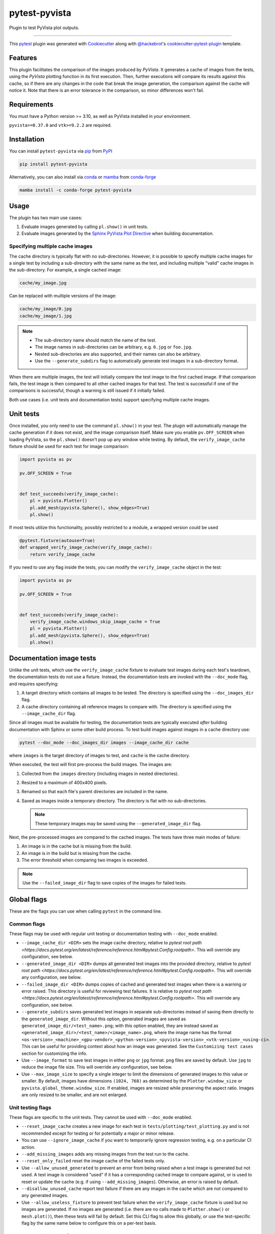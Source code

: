 ==============
pytest-pyvista
==============
.. image:: https://img.shields.io/pypi/v/pytest-pyvista.svg?color=orange&label=pypi&logo=python&logoColor=white
    :target: https://pypi.org/project/pytest-pyvista
    :alt: PyPI version

.. image:: https://img.shields.io/conda/vn/conda-forge/pytest-pyvista?color=orange&label=conda-forge&logo=conda-forge&logoColor=white
    :target: https://anaconda.org/conda-forge/pytest-pyvista
    :alt: conda-forge version

.. image:: https://img.shields.io/pypi/pyversions/pytest-pyvista.svg?color=orange&logo=python&label=python&logoColor=white
    :target: https://pypi.org/project/pytest-pyvista
    :alt: Python versions

.. image:: https://github.com/pyvista/pytest-pyvista/actions/workflows/ci_cd.yml/badge.svg
    :target: https://github.com/pyvista/pytest-pyvista/actions/workflows/ci_cd.yml
    :alt: GitHub Actions: Unit Testing and Deployment

Plugin to test PyVista plot outputs.

----

This `pytest`_ plugin was generated with `Cookiecutter`_ along with
`@hackebrot`_'s `cookiecutter-pytest-plugin`_ template.


Features
--------
This plugin facilitates the comparison of the images produced by `PyVista`. It
generates a cache of images from the tests, using the `PyVista` plotting
function in its first execution. Then, further executions will compare its
results against this cache, so if there are any changes in the code that break
the image generation, the comparison against the cache will notice it. Note
that there is an error tolerance in the comparison, so minor differences won't
fail.


Requirements
------------
You must have a Python version >= 3.10, as well as PyVista installed
in your environment.

``pyvista>=0.37.0`` and ``vtk>=9.2.2`` are required.

Installation
------------
You can install ``pytest-pyvista`` via `pip`_ from `PyPI`_

.. code-block:: bash 

    pip install pytest-pyvista

Alternatively, you can also install via `conda`_ or `mamba`_ from `conda-forge`_

.. code-block:: bash

    mamba install -c conda-forge pytest-pyvista

Usage
-----
The plugin has two main use cases:

#. Evaluate images generated by calling ``pl.show()`` in unit tests.
#. Evaluate images generated by the
   `Sphinx PyVista Plot Directive <https://docs.pyvista.org/extras/plot_directive.html>`_
   when building documentation.

Specifying multiple cache images
================================
The cache directory is typically flat with no sub-directories. However,
it is possible to specify multiple cache images for a single test by
including a sub-directory with the same name as the test, and including
multiple "valid" cache images in the sub-directory. For example, a
single cached image:

.. code-block:: bash

    cache/my_image.jpg

Can be replaced with multiple versions of the image:

.. code-block:: bash

    cache/my_image/0.jpg
    cache/my_image/1.jpg

.. note::

   - The sub-directory name should match the name of the test.
   - The image names in sub-directories can be arbitrary, e.g. ``0.jpg`` or
     ``foo.jpg``.
   - Nested sub-directories are also supported, and their names can also be arbitrary.
   - Use the ``--generate_subdirs`` flag to automatically generate test images in a
     sub-directory format.

When there are multiple images, the test will initially compare the test image
to the first cached image. If that comparison fails, the test image is then
compared to all other cached images for that test. The test is successful if one
of the comparisons is successful, though a warning is still issued if it initially
failed.

Both use cases (i.e. unit tests and documentation tests) support specifying multiple
cache images.

Unit tests
----------
Once installed, you only need to use the command ``pl.show()`` in your test. The
plugin will automatically manage the cache generation if it does not exist, and
the image comparison itself. Make sure you enable ``pv.OFF_SCREEN`` when loading
PyVista, so the ``pl.show()`` doesn't pop up any window while testing.  By default,
the ``verify_image_cache`` fixture should be used for each test for image comparison:

.. code-block:: python

    import pyvista as pv

    pv.OFF_SCREEN = True


    def test_succeeds(verify_image_cache):
        pl = pyvista.Plotter()
        pl.add_mesh(pyvista.Sphere(), show_edges=True)
        pl.show()


If most tests utilize this functionality, possibly restricted to a module,
a wrapped version could be used

.. code-block:: python

    @pytest.fixture(autouse=True)
    def wrapped_verify_image_cache(verify_image_cache):
        return verify_image_cache


If you need to use any flag inside the tests, you can modify the
``verify_image_cache`` object in the test:

.. code-block:: python

    import pyvista as pv

    pv.OFF_SCREEN = True


    def test_succeeds(verify_image_cache):
        verify_image_cache.windows_skip_image_cache = True
        pl = pyvista.Plotter()
        pl.add_mesh(pyvista.Sphere(), show_edges=True)
        pl.show()


Documentation image tests
-------------------------
Unlike the unit tests, which use the ``verify_image_cache`` fixture to evaluate test
images during each test's teardown, the documentation tests do not use a fixture.
Instead, the documentation tests are invoked with the ``--doc_mode`` flag, and requires
specifying:

#. A target directory which contains all images to be tested. The directory is specified
   using the ``--doc_images_dir`` flag.
#. A cache directory containing all reference images to compare with. The directory is
   specified using the ``--image_cache_dir`` flag.

Since all images must be available for testing, the documentation tests are typically
executed `after` building documentation with Sphinx or some other build process. To test
build images against images in a cache directory use:

.. code-block:: bash

    pytest --doc_mode --doc_images_dir images --image_cache_dir cache

where ``images`` is the target directory of images to test, and ``cache`` is the cache
directory.

When executed, the test will first pre-process the build images. The images are:

#. Collected from the ``images`` directory (including images in nested directories).
#. Resized to a maximum of 400x400 pixels.
#. Renamed so that each file's parent directories are included in the name.
#. Saved as images inside a temporary directory. The directory is flat with no
   sub-directories.

   .. note::
      These temporary images may be saved using the ``--generated_image_dir`` flag.

Next, the pre-processed images are compared to the cached images.
The tests have three main modes of failure:

#.  An image is in the cache but is missing from the build.
#.  An image is in the build but is missing from the cache.
#.  The error threshold when comparing two images is exceeded.

.. note::
   Use the ``--failed_image_dir`` flag to save copies of the images for
   failed tests.

Global flags
------------
These are the flags you can use when calling ``pytest`` in the command line.

Common flags
============
These flags may be used with regular unit testing or documentation testing with
``--doc_mode`` enabled.

* ``--image_cache_dir <DIR>`` sets the image cache directory, relative to `pytest root path <https://docs.pytest.org/en/latest/reference/reference.html#pytest.Config.rootpath>`.
  This will override any configuration, see below.

* ``--generated_image_dir <DIR>`` dumps all generated test images into the provided
  directory, relative to `pytest root path <https://docs.pytest.org/en/latest/reference/reference.html#pytest.Config.rootpath>`.
  This will override any configuration, see below.

* ``--failed_image_dir <DIR>`` dumps copies of cached and generated test images when
  there is a warning or error raised. This directory is useful for reviewing test
  failures. It is relative to `pytest root path <https://docs.pytest.org/en/latest/reference/reference.html#pytest.Config.rootpath>`.
  This will override any configuration, see below.

* ``--generate_subdirs`` saves generated test images in separate sub-directories
  instead of saving them directly to the ``generated_image_dir``. Without this option,
  generated images are saved as ``generated_image_dir/<test_name>.png``; with this
  option enabled, they are instead saved as
  ``<generated_image_dir>/<test_name>/<image_name>.png``, where the image name has the format
  ``<os-version>_<machine>_<gpu-vendor>_<python-version>_<pyvista-version>_<vtk-version>_<using-ci>``.
  This can be useful for providing context about how an image was generated. See the
  ``Customizing test cases`` section for customizing the info.

* Use ``--image_format`` to save test images in either ``png`` or ``jpg`` format.
  ``png`` files are saved by default. Use ``jpg`` to reduce the image file size.
  This will override any configuration, see below.

* Use ``--max_image_size`` to specify a single integer to limit the dimensions of
  generated images to this value or smaller. By default, images have dimensions ``(1024, 768)``
  as determined by the ``Plotter.window_size`` or ``pyvista.global_theme.window_size``.
  If enabled, images are resized while preserving the aspect ratio. Images are only resized
  to be smaller, and are not enlarged.

Unit testing flags
==================
These flags are specific to the unit tests. They cannot be used with
``--doc_mode`` enabled.

* ``--reset_image_cache`` creates a new image for each test in
  ``tests/plotting/test_plotting.py`` and is not recommended except for
  testing or for potentially a major or minor release. 

* You can use ``--ignore_image_cache`` if you want to
  temporarily ignore regression testing, e.g. on a particular CI action.

* ``--add_missing_images`` adds any missing images from the test run to the cache.

* ``--reset_only_failed`` reset the image cache of the failed tests only.

* Use ``--allow_unused_generated`` to prevent an error from being raised when a
  test image is generated but not used. A test image is considered "used" if it has a
  corresponding cached image to compare against, or is used to reset or update the
  cache (e.g. if using ``--add_missing_images``). Otherwise, an error is raised by
  default.

* ``--disallow_unused_cache`` report test failure if there are any images in the cache
  which are not compared to any generated images.

* Use ``--allow_useless_fixture`` to prevent test failure when the ``verify_image_cache``
  fixture is used but no images are generated. If no images are generated (i.e. there are
  no calls made to ``Plotter.show()`` or ``mesh.plot()``), then these tests will fail
  by default. Set this CLI flag to allow this globally, or use the test-specific flag
  by the same name below to configure this on a per-test basis.

Documentation testing flags
===========================
These flags are specific to documentation tests. They cannot be used with regular unit
tests.

* ``--doc_mode`` is a required flag for testing documentation images. It configures
  pytest to only collect tests relevant for the image testing.

* ``--doc_images_dir <DIR>`` sets the target directory of images to be tested.

  .. note::

     With Sphinx, build images are typically saved to ``doc/_build/html/_images``.

* Use ``--include_vtksz`` to include tests for interactive plots which are generated by
  PyVista's plot-directive as ``vtksz`` files. When enabled, each ``vtksz`` file
  inside the ``doc_images_dir`` is first converted to HTML, loaded in a web browser,
  and rendered with the same window size as its corresponding static image.
  A screenshot is captured, then compared with the cached image like normal.

  .. note::

      This option requires installing additional packages, as well as installing the
      chromium browser with ``playwright``:

      .. code-block:: bash

          pip install pytest-pyvista[vtksz]
          playwright install chromium

  .. note::

    Enabling this option may increase overall test time considerably due to the additional
    file processing required.

* Use ``--max_vtksz_file_size`` to include tests to limit the size of ``vtksz`` files.
  All ``vtksz`` files inside the ``doc_images_dir`` are collected and compared to the
  specified value. The value should be specified in megabytes (MB). ``20`` is a good
  initial value to set. The value can be customized on a per-test (i.e. per-file) basis,
  see ``Customizing test cases`` for details. Setting this value overrides any configuration,
  see below.

  .. note::

     This option is completely independent from the ``--include_vtksz`` option. File
     sizes may be tested without any additional installation.

Customizing test cases
----------------------
Both the regular unit tests and documentation tests allow for some level of customization.

Customizing unit tests
======================
These are attributes of ``verify_image_cache``. You can set them as ``True`` if needed
in the beginning of your test function.

* ``high_variance_test``: If necessary, the threshold for determining if a test
  will pass or not is incremented to another predetermined threshold. This is
  currently done due to the use of an unstable version of VTK, in stable
  versions this shouldn't be necessary.

* ``windows_skip_image_cache``: For test where the plotting in Windows is different
  from MacOS/Linux.

* ``macos_skip_image_cache``: For test where the plotting in MacOS is different
  from Windows/Linux.

* ``skip``: If you have a test that plots a figure, but you don't want to compare
  its output against the cache, you can skip it with this flag.

* ``allow_useless_fixture``: Set this flag to ``True`` to prevent test failure when the
  ``verify_image_cache`` fixture is used but no images are generated. The value of this
  flag takes precedence over the global flag by the same name (see above).

* ``env_info``: Dataclass for controlling the environment info used to name the generated
  test image(s) when the ``--generate_dirs`` option is used. The info can be test-specific
  or can be modified globally by wrapping the ``verify_image_cache`` fixture, e.g.:

  .. code-block:: python

    @pytest.fixture(autouse=True)
    def wrapped_verify_image_cache(verify_image_cache):
        # Customize the environment info (NOTE: Default values are shown)
        info = verify_image_cache.env_info
        info.prefix: str = ""  # Add a custom prefix
        info.os: bool = True  # Show/hide the os version (e.g. ubuntu, macOS, Windows)
        info.machine: bool = True  # Show/hide the machine info (e.g. arm64)
        info.gpu: bool = True  # Show/hide the gpu vendor (e.g. NVIDIA)
        info.python: bool = True  # Show/hide the python version
        info.pyvista: bool = True  # Show/hide the pyvista version
        info.vtk: bool = True  # Show/hide the vtk version
        info.ci: bool = True  # Show/hide if generated in CI
        info.suffix: str = ""  # Add a custom suffix

        # Alternatively, set a custom string
        verify_image_cache.env_info = 'my_custom_string'

        return verify_image_cache

Customizing documentation tests
===============================
Similar to how the unit tests may be customized using the ``verify_image_cache`` fixture,
the documentation tests can be customized using a ``doc_verify_image_cache`` object.
Instead of a fixture, a pytest hook function is used.

In your ``conftest.py`` file, define a hook function named ``pytest_pyvista_doc_mode_hook``
with ``doc_verify_image_cache`` and ``request`` as arguments. The ``doc_verify_image_cache``
object can then be modified directly on a per-test (i.e. per-image) basis.

For example, a test comparing the build image ``images/foo.png`` to the cached image
``cache/foo.png`` will have the test name ``foo``, and can be modified as shown below.
Currently, only the ``env_info`` can be customized. Refer to the test-specific flags
for unit tests above for more details about customizing the ``env_info`` string.

.. code-block:: python

    def pytest_pyvista_doc_mode_hook(doc_verify_image_cache, request):
        if doc_verify_image_cache.test_name == 'foo':
            doc_verify_image_cache.env_info = 'my_custom_string'
        return doc_verify_image_cache

.. note::
    Customizing the ``env_info`` will affect the generated image's filename, and is only
    relevant if the ``--generate_subdirs`` option is enabled.

Since the regular ``pytest`` ``request`` fixture is also exposed by the hook, users
can further modify the test properties based based on node, markers, or other fixtures.

If the ``--max_vtksz_file_size`` option is used, these tests may similarly be customized
with a ``pytest_pyvista_max_vtksz_file_size_hook``. For example, to set the max
allowed file size to ``50`` for the ``foo.vtksz`` file:

.. code-block:: python

    def pytest_pyvista_max_vtksz_file_size_hook(test_case, request):
        if test_case.test_name == 'foo':
            test_case.max_vtksz_file_size = 50
        return test_case

Configuration
-------------
If using ``pyproject.toml`` or any other 
`pytest configuration <https://docs.pytest.org/en/latest/reference/customize.html>`_
section, consider configuring your test directory location to
avoid passing command line arguments when calling ``pytest``, for example in
``pyproject.toml``:

.. code-block:: toml

    [tool.pytest.ini_options]
    image_cache_dir = "tests/plotting/image_cache"

Additionally, to configure the directory that will contain the generated test images:

.. code-block:: toml

    [tool.pytest.ini_options]
    generated_image_dir = "generated_images"

Similarly, configure the directory that will contain any failed test images:

.. code-block:: toml

    [tool.pytest.ini_options]
    failed_image_dir = "failed_images"

Configure directories for when ``--doc_mode`` is used:

.. code-block:: toml

    [tool.pytest.ini_options]
    doc_failed_image_dir = "failed_test_images"
    doc_generated_image_dir = "generated_test_images"
    doc_image_cache_dir = "tests/doc/doc_image_cache"
    doc_images_dir = "doc/_build/html/_images"

Note that these directories are relative to `pytest root path <https://docs.pytest.org/en/latest/reference/reference.html#pytest.Config.rootpath>`.

Include additional vtksz file tests.

.. code-block:: toml
    [tool.pytest.ini_options]
    include_vtksz = true
    max_vtksz_file_size = 20

Configure the image format to be ``jpg`` for both unit tests and when using ``--doc_mode``.
Limit the image dimensions to 400 pixels as well.

.. code-block:: toml

    [tool.pytest.ini_options]
    image_format = "jpg"
    max_image_size = 400

Or, set them to use different image formats and sizes:

.. code-block:: toml

    [tool.pytest.ini_options]
    image_format = "png"
    max_image_size = 400
    doc_image_format = "jpg"
    doc_max_image_size = 600

Enable the generation of test images inside of sub-directories for both unit tests and when using ``--doc_mode``.

.. code-block:: toml

    [tool.pytest.ini_options]
    generate_subdirs = true

Or, set them to different values:

.. code-block:: toml

    [tool.pytest.ini_options]
    generate_subdirs = true
    doc_generate_subdirs = false

Contributing
------------
Contributions are always welcome. Tests can be run with `tox`_, please ensure
the coverage at least stays the same before you submit a pull request.

License
-------
Distributed under the terms of the `MIT`_ license, ``pytest-pyvista`` is free
and open source software.


Issues
------
If you encounter any problems, please `file an issue`_ along with a detailed
description.

.. _`Cookiecutter`: https://github.com/audreyr/cookiecutter
.. _`@hackebrot`: https://github.com/hackebrot
.. _`MIT`: http://opensource.org/licenses/MIT
.. _`BSD-3`: http://opensource.org/licenses/BSD-3-Clause
.. _`GNU GPL v3.0`: http://www.gnu.org/licenses/gpl-3.0.txt
.. _`Apache Software License 2.0`: http://www.apache.org/licenses/LICENSE-2.0
.. _`cookiecutter-pytest-plugin`: https://github.com/pytest-dev/cookiecutter-pytest-plugin
.. _`file an issue`: https://github.com/pyvista/pytest-pyvista/issues
.. _`pytest`: https://github.com/pytest-dev/pytest
.. _`tox`: https://tox.readthedocs.io/en/latest/
.. _`pip`: https://pypi.org/project/pip/
.. _`PyPI`: https://pypi.org/project
.. _`conda`: https://github.com/conda/conda
.. _`mamba`: https://github.com/mamba-org/mamba
.. _`conda-forge`: https://anaconda.org/conda-forge/pytest-pyvista
